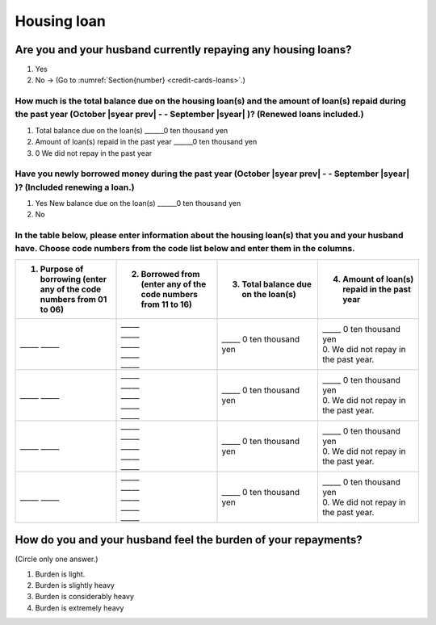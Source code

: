 ==================
Housing loan
==================

Are you and your husband currently repaying any housing loans?
==================================================================


1. Yes
2. No → (Go to :numref:`Section{number} <credit-cards-loans>`.)


How much is the total balance due on the housing loan(s) and the amount of loan(s) repaid during the past year (October  |syear prev|  - - September |syear|  )? (Renewed loans included.)
---------------------------------------------------------------------------------------------------------------------------------------------------------------------------------------------

1. Total balance due on the loan(s)	______0 ten thousand yen
2. Amount of loan(s) repaid in the past year	______0 ten thousand yen
3. 0	We did not repay in the past year

Have you newly borrowed money during the past year (October  |syear prev|  - - September |syear|  )? (Included renewing a loan.)
-------------------------------------------------------------------------------------------------------------------------------------

1. Yes   New balance due on the loan(s)  ______0 ten thousand yen
2. No

In the table below, please enter information about the housing loan(s) that you and your husband have. Choose code numbers from the code list below and enter them in the columns.
-----------------------------------------------------------------------------------------------------------------------------------------------------------------------------------------

.. list-table::
   :header-rows: 1
   :widths: 5, 5, 5, 5

   * - 1. Purpose of borrowing (enter any of the code numbers  from 01 to 06)
     - 2. Borrowed from (enter   any of the code numbers from 11 to 16)
     - 3. Total balance due on the loan(s)
     - 4. Amount of loan(s) repaid in the past year
   * - \_____ \_____
     - | \_____
       | \_____
       | \_____
       | \_____
       | \_____
     - | \_____ 0 ten thousand yen
     - | \_____ 0 ten thousand yen
       | 0. We did not repay in the past year.
   * - \_____ \_____
     - | \_____
       | \_____
       | \_____
       | \_____
       | \_____
     - | \_____ 0 ten thousand yen
     - | \_____ 0 ten thousand yen
       | 0. We did not repay in the past year.
   * - \_____ \_____
     - | \_____
       | \_____
       | \_____
       | \_____
       | \_____
     - | \_____ 0 ten thousand yen
     - | \_____ 0 ten thousand yen
       | 0. We did not repay in the past year.
   * - \_____ \_____
     - | \_____
       | \_____
       | \_____
       | \_____
       | \_____
     - | \_____ 0 ten thousand yen
     - | \_____ 0 ten thousand yen
       | 0. We did not repay in the past year.


.. csv-table:: Code list
   :header-rows: 0
   :widths: 3, 3

   "(1)	Purpose of borrowing", "(2)	Borrowed from"
   "
   | 1. To renew a loan
   | 2. To purchase a lot
   | 3. To purchase a house (with lot)
   | 4. To build a house
   | 5. To extend or rebuild a house
   | 6. To purchase a second house", "
   | 11. Financial institution such as a bank
   | 12. Housing loan corporation or other public loan (pension loan, asset-formation loan, public corporation loan, municipal corporation loan, etc.)
   | 13. Employee loan
   | 14. My parent(s)
   | 15. My husband's parent(s)
   | 16. Other

How do you and your husband feel the burden of your repayments?
==================================================================

(Circle only one answer.)

1. Burden is light.
2. Burden is slightly heavy
3. Burden is considerably heavy
4. Burden is extremely heavy
